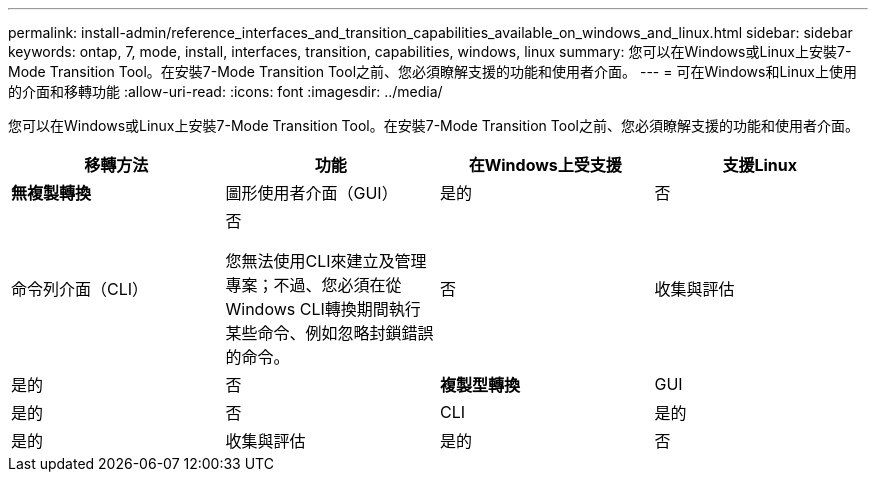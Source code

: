 ---
permalink: install-admin/reference_interfaces_and_transition_capabilities_available_on_windows_and_linux.html 
sidebar: sidebar 
keywords: ontap, 7, mode, install, interfaces, transition, capabilities, windows, linux 
summary: 您可以在Windows或Linux上安裝7-Mode Transition Tool。在安裝7-Mode Transition Tool之前、您必須瞭解支援的功能和使用者介面。 
---
= 可在Windows和Linux上使用的介面和移轉功能
:allow-uri-read: 
:icons: font
:imagesdir: ../media/


[role="lead"]
您可以在Windows或Linux上安裝7-Mode Transition Tool。在安裝7-Mode Transition Tool之前、您必須瞭解支援的功能和使用者介面。

|===
| 移轉方法 | 功能 | 在Windows上受支援 | 支援Linux 


 a| 
*無複製轉換*
 a| 
圖形使用者介面（GUI）
 a| 
是的
 a| 
否



 a| 
命令列介面（CLI）
 a| 
否

您無法使用CLI來建立及管理專案；不過、您必須在從Windows CLI轉換期間執行某些命令、例如忽略封鎖錯誤的命令。
 a| 
否



 a| 
收集與評估
 a| 
是的
 a| 
否



 a| 
*複製型轉換*
 a| 
GUI
 a| 
是的
 a| 
否



 a| 
CLI
 a| 
是的
 a| 
是的



 a| 
收集與評估
 a| 
是的
 a| 
否

|===